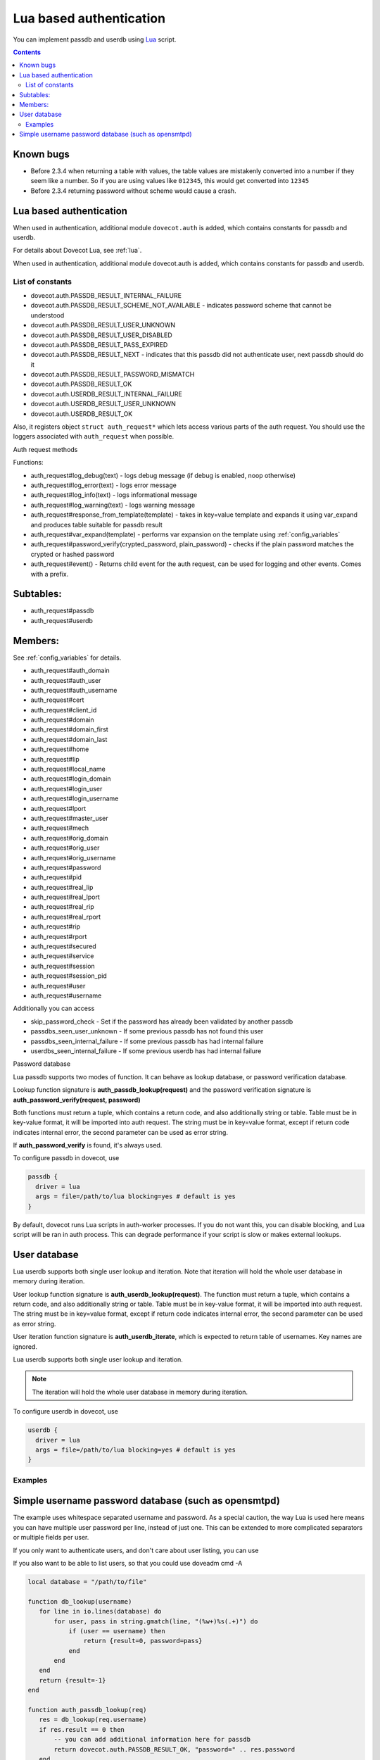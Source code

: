 .. _authentication-lua_based_authentication:

========================
Lua based authentication
========================

.. versionadded:: v2.3.0

You can implement passdb and userdb using `Lua <https://www.lua.org/>`_ script.

.. contents::

Known bugs
^^^^^^^^^^

* Before 2.3.4 when returning a table with values, the table values are
  mistakenly converted into a number if they seem like a number. So if you are
  using values like ``012345``, this would get converted into ``12345``
* Before 2.3.4 returning password without scheme would cause a crash.

Lua based authentication
^^^^^^^^^^^^^^^^^^^^^^^^

When used in authentication, additional module ``dovecot.auth`` is added, which
contains constants for passdb and userdb.

For details about Dovecot Lua, see :ref:`lua`.

When used in authentication, additional module dovecot.auth is added, which
contains constants for passdb and userdb.

List of constants
-------------------

* dovecot.auth.PASSDB_RESULT_INTERNAL_FAILURE
* dovecot.auth.PASSDB_RESULT_SCHEME_NOT_AVAILABLE - indicates password scheme
  that cannot be understood
* dovecot.auth.PASSDB_RESULT_USER_UNKNOWN
* dovecot.auth.PASSDB_RESULT_USER_DISABLED
* dovecot.auth.PASSDB_RESULT_PASS_EXPIRED
* dovecot.auth.PASSDB_RESULT_NEXT - indicates that this passdb did not
  authenticate user, next passdb should do it
* dovecot.auth.PASSDB_RESULT_PASSWORD_MISMATCH
* dovecot.auth.PASSDB_RESULT_OK
* dovecot.auth.USERDB_RESULT_INTERNAL_FAILURE
* dovecot.auth.USERDB_RESULT_USER_UNKNOWN
* dovecot.auth.USERDB_RESULT_OK

Also, it registers object ``struct auth_request*`` which lets access various
parts of the auth request. You should use the loggers associated with
``auth_request`` when possible.

Auth request methods

Functions:

* auth_request#log_debug(text) - logs debug message (if debug is enabled, noop
  otherwise)
* auth_request#log_error(text) - logs error message
* auth_request#log_info(text) - logs informational message
* auth_request#log_warning(text) - logs warning message
* auth_request#response_from_template(template) - takes in key=value template
  and expands it using var_expand and produces table suitable for passdb result
* auth_request#var_expand(template) - performs var expansion on the template
  using :ref:`config_variables`
* auth_request#password_verify(crypted_password, plain_password) - checks if
  the plain password matches the crypted or hashed password
* auth_request#event() - Returns child event for the auth request, can be used
  for logging and other events. Comes with a prefix.

  .. versionadded:: v2.3.7


Subtables:
^^^^^^^^^^

* auth_request#passdb
* auth_request#userdb

Members:
^^^^^^^^

See :ref:`config_variables` for details.

* auth_request#auth_domain
* auth_request#auth_user
* auth_request#auth_username
* auth_request#cert
* auth_request#client_id
* auth_request#domain
* auth_request#domain_first
* auth_request#domain_last
* auth_request#home
* auth_request#lip
* auth_request#local_name
* auth_request#login_domain
* auth_request#login_user
* auth_request#login_username
* auth_request#lport
* auth_request#master_user
* auth_request#mech
* auth_request#orig_domain
* auth_request#orig_user
* auth_request#orig_username
* auth_request#password
* auth_request#pid
* auth_request#real_lip
* auth_request#real_lport
* auth_request#real_rip
* auth_request#real_rport
* auth_request#rip
* auth_request#rport
* auth_request#secured
* auth_request#service
* auth_request#session
* auth_request#session_pid
* auth_request#user
* auth_request#username

Additionally you can access

* skip_password_check - Set if the password has already been validated by
  another passdb
* passdbs_seen_user_unknown - If some previous passdb has not found this user
* passdbs_seen_internal_failure - If some previous passdb has had internal
  failure
* userdbs_seen_internal_failure - If some previous userdb has had internal
  failure

Password database

Lua passdb supports two modes of function. It can behave as lookup database, or
password verification database.

Lookup function signature is **auth_passdb_lookup(request)** and the password
verification signature is **auth_password_verify(request, password)**

Both functions must return a tuple, which contains a return code, and also
additionally string or table. Table must be in key-value format, it will be
imported into auth request. The string must be in key=value format, except if
return code indicates internal error, the second parameter can be used as error
string.

If **auth_password_verify** is found, it's always used.

To configure passdb in dovecot, use

.. code-block:: none

  passdb {
    driver = lua
    args = file=/path/to/lua blocking=yes # default is yes
  }

By default, dovecot runs Lua scripts in auth-worker processes. If you do not
want this, you can disable blocking, and Lua script will be ran in auth
process. This can degrade performance if your script is slow or makes external
lookups.

User database
^^^^^^^^^^^^^

Lua userdb supports both single user lookup and iteration. Note that iteration
will hold the whole user database in memory during iteration.

User lookup function signature is **auth_userdb_lookup(request)**. The function
must return a tuple, which contains a return code, and also additionally string
or table. Table must be in key-value format, it will be imported into auth
request. The string must be in key=value format, except if return code
indicates internal error, the second parameter can be used as error string.

User iteration function signature is **auth_userdb_iterate**, which is expected
to return table of usernames. Key names are ignored.

Lua userdb supports both single user lookup and iteration.

.. Note:: The iteration will hold the whole user database in memory during
          iteration.

To configure userdb in dovecot, use

.. code-block:: none

  userdb {
    driver = lua
    args = file=/path/to/lua blocking=yes # default is yes
  }

Examples
--------

.. code-block:: lua
  :linenos:

  function auth_passdb_lookup(req)
    if req.user == "testuser1" then
      return dovecot.auth.PASSDB_RESULT_OK, "password=pass"
    end
    return dovecot.auth.PASSDB_RESULT_USER_UNKNOWN, "no such user"
  end

  function auth_userdb_lookup(req)
    if req.user == "testuser1" then
      return dovecot.auth.USERDB_RESULT_OK, "uid=vmail gid=vmail"
    end
    return dovecot.auth.USERDB_RESULT_USER_UNKNOWN, "no such user"
  end

  function script_init()
    return 0
  end

  function script_deinit()
  end

  function auth_userdb_iterate()
    return {"testuser1"}
  end

Simple username password database (such as opensmtpd)
^^^^^^^^^^^^^^^^^^^^^^^^^^^^^^^^^^^^^^^^^^^^^^^^^^^^^

The example uses whitespace separated username and password. As a special
caution, the way Lua is used here means you can have multiple user password per
line, instead of just one. This can be extended to more complicated separators
or multiple fields per user.

If you only want to authenticate users, and don't care about user listing, you
can use

.. code-block:: lua
  :linenos:

  function auth_passdb_lookup(req)
     for line in io.lines("/path/to/file") do
         for user, pass in string.gmatch(line, "(%w+)%s(.+)") do
             if (user == req.username) then
                 -- you can add additional information here, like userdb_uid
                 return dovecot.auth.PASSDB_RESULT_OK, "password=" .. pass
             end
         end
     end
     return dovecot.auth.PASSDB_RESULT_USER_UNKNOWN, ""
  end

If you also want to be able to list users, so that you could use doveadm cmd -A

.. code-block:: none

  local database = "/path/to/file"

  function db_lookup(username)
     for line in io.lines(database) do
         for user, pass in string.gmatch(line, "(%w+)%s(.+)") do
             if (user == username) then
                 return {result=0, password=pass}
             end
         end
     end
     return {result=-1}
  end

  function auth_passdb_lookup(req)
     res = db_lookup(req.username)
     if res.result == 0 then
         -- you can add additional information here for passdb
         return dovecot.auth.PASSDB_RESULT_OK, "password=" .. res.password
     end
     return dovecot.auth.PASSDB_RESULT_USER_UNKNOWN, ""
  end

  function auth_userdb_lookup(req)
     res = db_lookup(req.username)
     if res.result == 0 then
         -- you can add additional information here for userdb, like uid or home
         return dovecot.auth.USERDB_RESULT_OK, "uid=vmail gid=vmail"
     end
     return dovecot.auth.USERDB_RESULT_USER_UNKNOWN, ""
  end

  function auth_userdb_iterate()
    users = {}
    for line in io.lines(database) do
         for user in string.gmatch(line, "(%w+)%s.+") do
             table.insert(users, user)
         end
    end
    return users
  end
